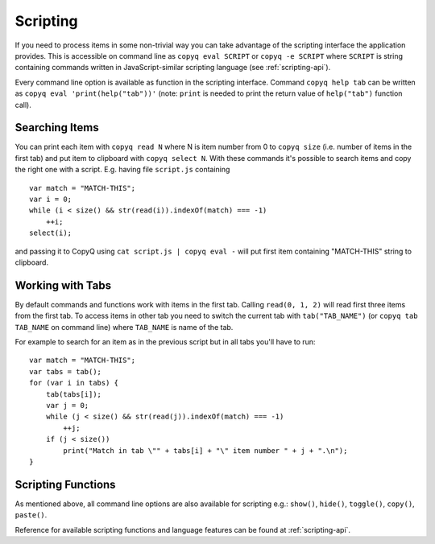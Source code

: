 Scripting
=========

If you need to process items in some non-trivial way you can take
advantage of the scripting interface the application provides. This is
accessible on command line as ``copyq eval SCRIPT`` or
``copyq -e SCRIPT`` where ``SCRIPT`` is string containing commands
written in JavaScript-similar scripting language (see :ref:`scripting-api`).

Every command line option is available as function in the scripting
interface. Command ``copyq help tab`` can be written as
``copyq eval 'print(help("tab"))'`` (note: ``print`` is needed to print
the return value of ``help("tab")`` function call).

Searching Items
---------------

You can print each item with ``copyq read N`` where N is item number
from 0 to ``copyq size`` (i.e. number of items in the first tab) and put
item to clipboard with ``copyq select N``. With these commands it's
possible to search items and copy the right one with a script. E.g.
having file ``script.js`` containing

::

    var match = "MATCH-THIS";
    var i = 0;
    while (i < size() && str(read(i)).indexOf(match) === -1)
        ++i;
    select(i);

and passing it to CopyQ using ``cat script.js | copyq eval -`` will put
first item containing "MATCH-THIS" string to clipboard.

Working with Tabs
-----------------

By default commands and functions work with items in the first tab.
Calling ``read(0, 1, 2)`` will read first three items from the first
tab. To access items in other tab you need to switch the current tab
with ``tab("TAB_NAME")`` (or ``copyq tab TAB_NAME`` on command line)
where ``TAB_NAME`` is name of the tab.

For example to search for an item as in the previous script but in all
tabs you'll have to run:

::

    var match = "MATCH-THIS";
    var tabs = tab();
    for (var i in tabs) {
        tab(tabs[i]);
        var j = 0;
        while (j < size() && str(read(j)).indexOf(match) === -1)
            ++j;
        if (j < size())
            print("Match in tab \"" + tabs[i] + "\" item number " + j + ".\n");
    }

Scripting Functions
-------------------

As mentioned above, all command line options are also available for
scripting e.g.: ``show()``, ``hide()``, ``toggle()``, ``copy()``,
``paste()``.

Reference for available scripting functions and language features can be found
at :ref:`scripting-api`.
